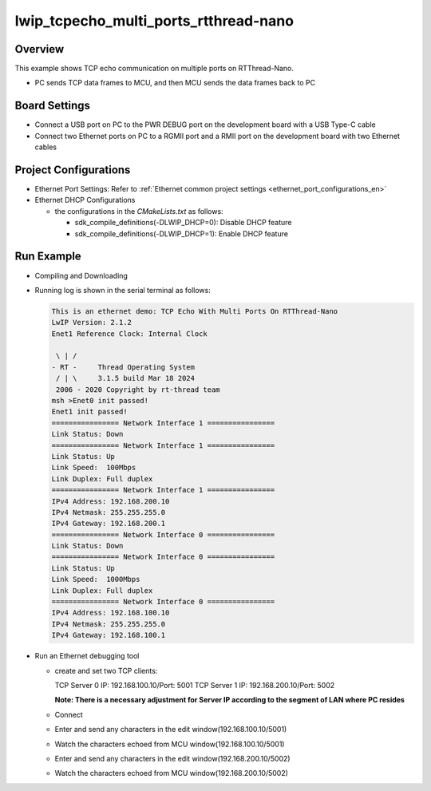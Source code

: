 .. _lwip_tcpecho_multi_ports_rtthread_nano:

lwip_tcpecho_multi_ports_rtthread-nano
============================================================================

Overview
--------

This example shows TCP echo communication on multiple ports on RTThread-Nano.

- PC sends TCP data frames to MCU,  and then MCU sends the data frames back to PC

Board Settings
--------------

- Connect a USB port on PC to the PWR DEBUG port on the development board with a USB Type-C cable

- Connect two Ethernet ports on PC to a RGMII port and a RMII port on the development board with two Ethernet cables

Project Configurations
----------------------

- Ethernet Port Settings: Refer to :ref:`Ethernet common project settings <ethernet_port_configurations_en>`

- Ethernet DHCP Configurations

  - the configurations in the `CMakeLists.txt` as follows:

    - sdk_compile_definitions(-DLWIP_DHCP=0): Disable DHCP feature

    - sdk_compile_definitions(-DLWIP_DHCP=1): Enable DHCP feature

Run Example
-----------

- Compiling and Downloading

- Running log is shown in the serial terminal as follows:


  .. code-block:: console

     This is an ethernet demo: TCP Echo With Multi Ports On RTThread-Nano
     LwIP Version: 2.1.2
     Enet1 Reference Clock: Internal Clock

      \ | /
     - RT -     Thread Operating System
      / | \     3.1.5 build Mar 18 2024
      2006 - 2020 Copyright by rt-thread team
     msh >Enet0 init passed!
     Enet1 init passed!
     ================ Network Interface 1 ================
     Link Status: Down
     ================ Network Interface 1 ================
     Link Status: Up
     Link Speed:  100Mbps
     Link Duplex: Full duplex
     ================ Network Interface 1 ================
     IPv4 Address: 192.168.200.10
     IPv4 Netmask: 255.255.255.0
     IPv4 Gateway: 192.168.200.1
     ================ Network Interface 0 ================
     Link Status: Down
     ================ Network Interface 0 ================
     Link Status: Up
     Link Speed:  1000Mbps
     Link Duplex: Full duplex
     ================ Network Interface 0 ================
     IPv4 Address: 192.168.100.10
     IPv4 Netmask: 255.255.255.0
     IPv4 Gateway: 192.168.100.1


- Run an Ethernet debugging tool

  - create and set two TCP clients:

    TCP Server 0 IP: 192.168.100.10/Port: 5001
    TCP Server 1 IP: 192.168.200.10/Port: 5002

    **Note: There is a necessary adjustment for Server IP according to the segment of  LAN where PC resides**

  - Connect

  - Enter and send any characters in the edit window(192.168.100.10/5001)

    .. image:: ../doc/lwip_tcpecho_multi_ports_0_1.png

  - Watch the characters echoed from MCU window(192.168.100.10/5001)

    .. image:: ../doc/lwip_tcpecho_multi_ports_0_2.png

  - Enter and send any characters in the edit window(192.168.200.10/5002)

    .. image:: ../doc/lwip_tcpecho_multi_ports_1_1.png

  - Watch the characters echoed from MCU window(192.168.200.10/5002)

    .. image:: ../doc/lwip_tcpecho_multi_ports_1_2.png
